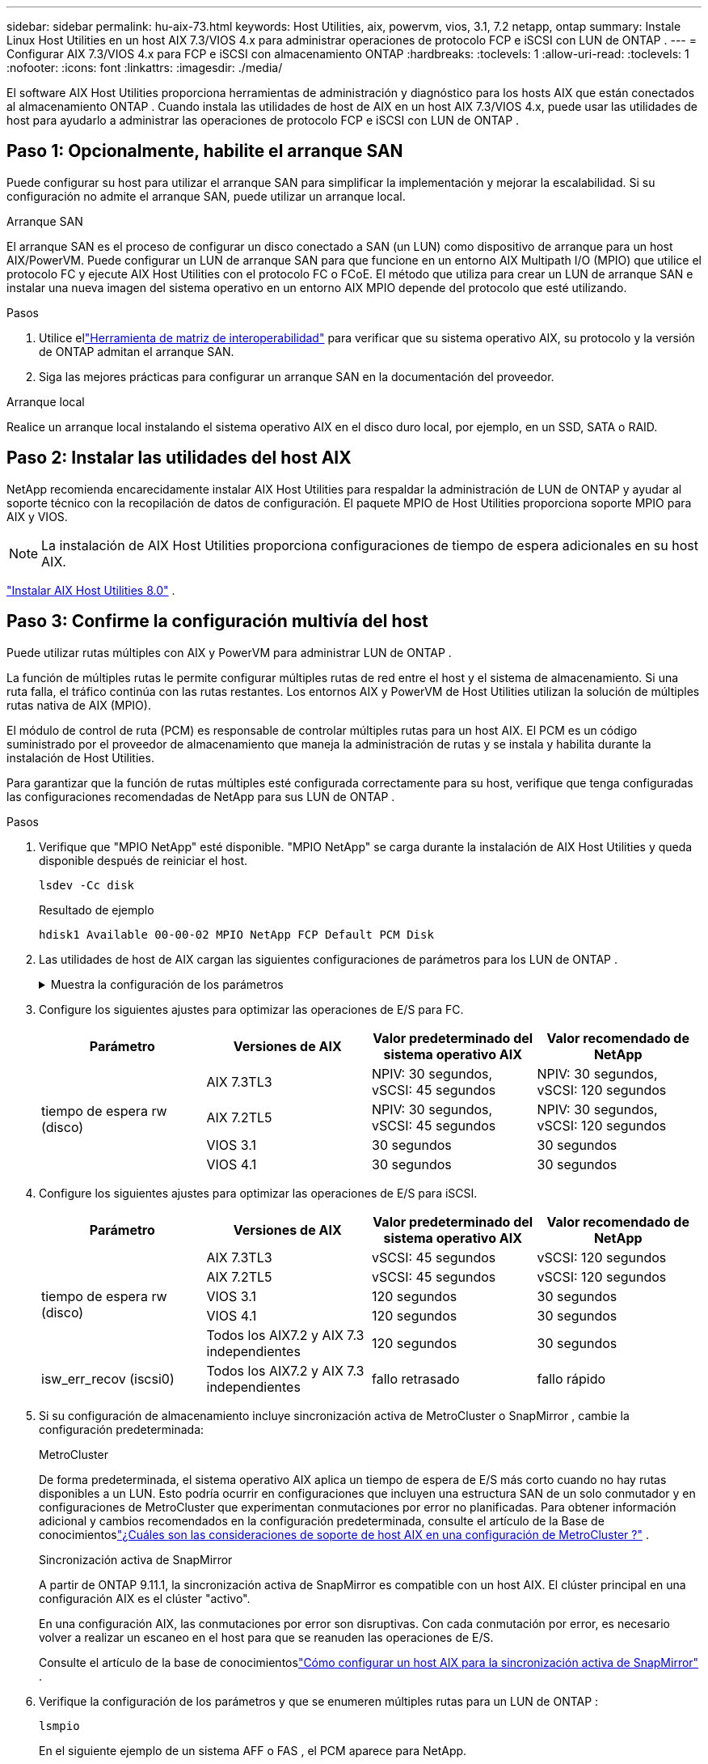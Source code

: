 ---
sidebar: sidebar 
permalink: hu-aix-73.html 
keywords: Host Utilities, aix, powervm, vios, 3.1, 7.2 netapp, ontap 
summary: Instale Linux Host Utilities en un host AIX 7.3/VIOS 4.x para administrar operaciones de protocolo FCP e iSCSI con LUN de ONTAP . 
---
= Configurar AIX 7.3/VIOS 4.x para FCP e iSCSI con almacenamiento ONTAP
:hardbreaks:
:toclevels: 1
:allow-uri-read: 
:toclevels: 1
:nofooter: 
:icons: font
:linkattrs: 
:imagesdir: ./media/


[role="lead"]
El software AIX Host Utilities proporciona herramientas de administración y diagnóstico para los hosts AIX que están conectados al almacenamiento ONTAP .  Cuando instala las utilidades de host de AIX en un host AIX 7.3/VIOS 4.x, puede usar las utilidades de host para ayudarlo a administrar las operaciones de protocolo FCP e iSCSI con LUN de ONTAP .



== Paso 1: Opcionalmente, habilite el arranque SAN

Puede configurar su host para utilizar el arranque SAN para simplificar la implementación y mejorar la escalabilidad.  Si su configuración no admite el arranque SAN, puede utilizar un arranque local.

[role="tabbed-block"]
====
.Arranque SAN
--
El arranque SAN es el proceso de configurar un disco conectado a SAN (un LUN) como dispositivo de arranque para un host AIX/PowerVM.  Puede configurar un LUN de arranque SAN para que funcione en un entorno AIX Multipath I/O (MPIO) que utilice el protocolo FC y ejecute AIX Host Utilities con el protocolo FC o FCoE.  El método que utiliza para crear un LUN de arranque SAN e instalar una nueva imagen del sistema operativo en un entorno AIX MPIO depende del protocolo que esté utilizando.

.Pasos
. Utilice ellink:https://mysupport.netapp.com/matrix/#welcome["Herramienta de matriz de interoperabilidad"^] para verificar que su sistema operativo AIX, su protocolo y la versión de ONTAP admitan el arranque SAN.
. Siga las mejores prácticas para configurar un arranque SAN en la documentación del proveedor.


--
.Arranque local
--
Realice un arranque local instalando el sistema operativo AIX en el disco duro local, por ejemplo, en un SSD, SATA o RAID.

--
====


== Paso 2: Instalar las utilidades del host AIX

NetApp recomienda encarecidamente instalar AIX Host Utilities para respaldar la administración de LUN de ONTAP y ayudar al soporte técnico con la recopilación de datos de configuración.  El paquete MPIO de Host Utilities proporciona soporte MPIO para AIX y VIOS.


NOTE: La instalación de AIX Host Utilities proporciona configuraciones de tiempo de espera adicionales en su host AIX.

link:hu-aix-80.html["Instalar AIX Host Utilities 8.0"] .



== Paso 3: Confirme la configuración multivía del host

Puede utilizar rutas múltiples con AIX y PowerVM para administrar LUN de ONTAP .

La función de múltiples rutas le permite configurar múltiples rutas de red entre el host y el sistema de almacenamiento.  Si una ruta falla, el tráfico continúa con las rutas restantes.  Los entornos AIX y PowerVM de Host Utilities utilizan la solución de múltiples rutas nativa de AIX (MPIO).

El módulo de control de ruta (PCM) es responsable de controlar múltiples rutas para un host AIX.  El PCM es un código suministrado por el proveedor de almacenamiento que maneja la administración de rutas y se instala y habilita durante la instalación de Host Utilities.

Para garantizar que la función de rutas múltiples esté configurada correctamente para su host, verifique que tenga configuradas las configuraciones recomendadas de NetApp para sus LUN de ONTAP .

.Pasos
. Verifique que "MPIO NetApp" esté disponible.  "MPIO NetApp" se carga durante la instalación de AIX Host Utilities y queda disponible después de reiniciar el host.
+
[source, cli]
----
lsdev -Cc disk
----
+
.Resultado de ejemplo
`hdisk1  Available 00-00-02 MPIO NetApp FCP Default PCM Disk`

. Las utilidades de host de AIX cargan las siguientes configuraciones de parámetros para los LUN de ONTAP .
+
.Muestra la configuración de los parámetros
[%collapsible]
====
[cols="4*"]
|===
| Parámetro | Entorno Oracle | Valor para AIX | Nota 


| algoritmo | MPIO | round_robin | Establezca Host Utilities 


| hcheck_cmd | MPIO | consulta | Establezca Host Utilities 


| hcheck_interval | MPIO | 30 | Establezca Host Utilities 


| hcheck_mode | MPIO | no activo | Establezca Host Utilities 


| lun_reset_spt | MPIO/sin MPIO | sí | Establezca Host Utilities 


| transferencia máx | MPIO/sin MPIO | LUN de FC: 0x100000 bytes | Establezca Host Utilities 


| qfull_dly | MPIO/sin MPIO | retraso de 2 segundos | Establezca Host Utilities 


| queue_depth | MPIO/sin MPIO | 64 | Establezca Host Utilities 


| política_de_reserva | MPIO/sin MPIO | no_reserva | Establezca Host Utilities 


| tiempo de espera (disco) | MPIO/sin MPIO | 30 segundos | Utiliza valores predeterminados del SO 


| dintrik | MPIO/sin MPIO | Sí | Utiliza valores predeterminados del SO 


| fc_err_recov | MPIO/sin MPIO | Fast_fail | Utiliza valores predeterminados del SO 


| q_type | MPIO/sin MPIO | sencillo | Utiliza valores predeterminados del SO 


| núm_cmd_elems | MPIO/sin MPIO | 1024 para AIX 3072 para VIOS | FC EN1B, FC EN1C 


| núm_cmd_elems | MPIO/sin MPIO | 1024 para AIX | FC EN0G 
|===
====
. Configure los siguientes ajustes para optimizar las operaciones de E/S para FC.
+
[cols="4*"]
|===
| Parámetro | Versiones de AIX | Valor predeterminado del sistema operativo AIX | Valor recomendado de NetApp 


.4+| tiempo de espera rw (disco) | AIX 7.3TL3 | NPIV: 30 segundos, vSCSI: 45 segundos | NPIV: 30 segundos, vSCSI: 120 segundos 


| AIX 7.2TL5 | NPIV: 30 segundos, vSCSI: 45 segundos | NPIV: 30 segundos, vSCSI: 120 segundos 


| VIOS 3.1 | 30 segundos | 30 segundos 


| VIOS 4.1 | 30 segundos | 30 segundos 
|===
. Configure los siguientes ajustes para optimizar las operaciones de E/S para iSCSI.
+
[cols="4*"]
|===
| Parámetro | Versiones de AIX | Valor predeterminado del sistema operativo AIX | Valor recomendado de NetApp 


.5+| tiempo de espera rw (disco) | AIX 7.3TL3 | vSCSI: 45 segundos | vSCSI: 120 segundos 


| AIX 7.2TL5 | vSCSI: 45 segundos | vSCSI: 120 segundos 


| VIOS 3.1 | 120 segundos | 30 segundos 


| VIOS 4.1 | 120 segundos | 30 segundos 


| Todos los AIX7.2 y AIX 7.3 independientes | 120 segundos | 30 segundos 


| isw_err_recov (iscsi0) | Todos los AIX7.2 y AIX 7.3 independientes | fallo retrasado | fallo rápido 
|===
. Si su configuración de almacenamiento incluye sincronización activa de MetroCluster o SnapMirror , cambie la configuración predeterminada:
+
[role="tabbed-block"]
====
.MetroCluster
--
De forma predeterminada, el sistema operativo AIX aplica un tiempo de espera de E/S más corto cuando no hay rutas disponibles a un LUN.  Esto podría ocurrir en configuraciones que incluyen una estructura SAN de un solo conmutador y en configuraciones de MetroCluster que experimentan conmutaciones por error no planificadas.  Para obtener información adicional y cambios recomendados en la configuración predeterminada, consulte el artículo de la Base de conocimientoslink:https://kb.netapp.com/on-prem/ontap/mc/MC-KBs/What_are_AIX_Host_support_considerations_in_a_MetroCluster_configuration["¿Cuáles son las consideraciones de soporte de host AIX en una configuración de MetroCluster ?"^] .

--
.Sincronización activa de SnapMirror
--
A partir de ONTAP 9.11.1, la sincronización activa de SnapMirror es compatible con un host AIX.  El clúster principal en una configuración AIX es el clúster "activo".

En una configuración AIX, las conmutaciones por error son disruptivas.  Con cada conmutación por error, es necesario volver a realizar un escaneo en el host para que se reanuden las operaciones de E/S.

Consulte el artículo de la base de conocimientoslink:https://kb.netapp.com/on-prem/ontap/DP/SnapMirror/SnapMirror-KBs/How_to_configure_AIX_Host_for_SnapMirror_active_sync_in_ONTAP["Cómo configurar un host AIX para la sincronización activa de SnapMirror"^] .

--
====
. Verifique la configuración de los parámetros y que se enumeren múltiples rutas para un LUN de ONTAP :
+
[source, cli]
----
lsmpio
----
+
En el siguiente ejemplo de un sistema AFF o FAS , el PCM aparece para NetApp.

+
.Muestra el ejemplo
[%collapsible]
====
[listing, subs="+quotes"]
----
# lsmpio -l hdisk1
name    path_id  status   path_status  parent  connection

hdisk1  0        Enabled  Non          fscsi6  203200a098ba7afe,5b000000000000
hdisk1  1        Enabled  Non          fscsi8  203100a098ba7afe,5b000000000000
hdisk1  2        Enabled  Sel,Opt      fscsi6  203000a098ba7afe,5b000000000000
hdisk1  3        Enabled  Sel,Opt      fscsi8  203800a098ba7afe,5b000000000000
#
lsattr -El hdisk1
*PCM             PCM/friend/NetAppDefaultPCM Path Control Module*                     False
PR_key_value    0x6d0000000002              Persistant Reserve Key Value            True
algorithm       round_robin                 Algorithm                               True
clr_q           no                          Device CLEARS its Queue on error        True
dist_err_pcnt   0                           Distributed Error Sample Time           True
dist_tw_width   50                          Distributed Error Sample Time           True
hcheck_cmd      inquiry                     Health Check Command                    True
hcheck_interval 30                          Health Check Interval                   True
hcheck_mode     nonactive                   Health Check Mode                       True
location                                    Location Label                          True
lun_id          0x5b000000000000            Logical Unit Number ID                  False
lun_reset_spt   yes                         LUN Level Reset                         True
max_transfer    0x100000                    Maximum TRANSFER Size                   True
node_name       0x204800a098ba7afe          FC Node Name                            False
pvid            none                        Physical volume identifier              False
q_err           yes                         Use QERR bit                            True
q_type          simple                      Queuing TYPE                            True
qfull_dly       2                           Delay in seconds for SCSI TASK SET FULL True
queue_depth     64                          Queue DEPTH                             True
reassign_to     120                         REASSIGN time out value                 True
reserve_policy  PR_shared                   Reserve Policy                          True
rw_timeout      30                          READ/WRITE time out value               True
scsi_id         0xec409                     SCSI ID                                 False
start_timeout   60                          START unit time out value               True
timeout_policy  fail_path                   Active/Passive Disk Path Control Module True
ww_name         0x203200a098ba7afe          FC World Wide Name                      False
----
====
. Verifique el estado de la ruta para los LUN de ONTAP :
+
[source, cli]
----
sanlun lun show
----
+
Los siguientes ejemplos de salida muestran el estado de ruta correcto para los LUN de ONTAP en una configuración ASA, AFF o FAS .

+
[role="tabbed-block"]
====
.Configuraciones de ASA
--
Una configuración ASA optimiza todas las rutas a un LUN determinado, manteniéndolas activas ("principales").  Esto mejora el rendimiento al atender operaciones de E/S a través de todas las rutas al mismo tiempo.

.Muestra el ejemplo
[%collapsible]
=====
[listing]
----
# sanlun lun show -p |grep -p hdisk78
                    ONTAP Path: vs_aix_clus:/vol/chataix_205p2_vol_en_1_7/jfs_205p2_lun_en
                           LUN: 37
                      LUN Size: 15g
                   Host Device: hdisk78
                          Mode: C
            Multipath Provider: AIX Native
        Multipathing Algorithm: round_robin
------ ------- ------ ------- --------- ----------
host   vserver  AIX                      AIX MPIO
path   path     MPIO   host    vserver     path
state  type     path   adapter LIF       priority
------ ------- ------ ------- --------- ----------
up     primary  path0  fcs0    fc_aix_1     1
up     primary  path1  fcs0    fc_aix_2     1
up     primary  path2  fcs1    fc_aix_3     1
up     primary  path3  fcs1    fc_aix_4     1
----
=====
--
.Configuración de AFF o FAS
--
Una configuración de AFF o FAS debe tener dos grupos de rutas con prioridades superiores e inferiores. La controladora donde se encuentra el agregado ofrece rutas activas/optimizadas de mayor prioridad. Las rutas de prioridad más baja están activas pero no optimizadas debido a que se sirven con una controladora diferente. Las rutas no optimizadas solo se usan cuando las rutas optimizadas no están disponibles.

El siguiente ejemplo muestra la salida correcta para un LUN de ONTAP con dos rutas activas/optimizadas ("principales") y dos rutas activas/no optimizadas ("secundarias"):

.Muestra el ejemplo
[%collapsible]
=====
[listing]
----
# sanlun lun show -p |grep -p hdisk78
                    ONTAP Path: vs_aix_clus:/vol/chataix_205p2_vol_en_1_7/jfs_205p2_lun_en
                           LUN: 37
                      LUN Size: 15g
                   Host Device: hdisk78
                          Mode: C
            Multipath Provider: AIX Native
        Multipathing Algorithm: round_robin
------- ---------- ------ ------- ---------- ----------
host    vserver    AIX                        AIX MPIO
path    path       MPIO   host    vserver         path
state   type       path   adapter LIF         priority
------- ---------- ------ ------- ---------- ----------
up      secondary  path0  fcs0    fc_aix_1        1
up      primary    path1  fcs0    fc_aix_2        1
up      primary    path2  fcs1    fc_aix_3        1
up      secondary  path3  fcs1    fc_aix_4        1
----
=====
--
====




== Paso 4: Revisar los problemas conocidos

No hay problemas conocidos.



== El futuro

link:hu-aix-command-reference.html["Obtenga información sobre el uso de la herramienta Utilidades de host de AIX"] .
